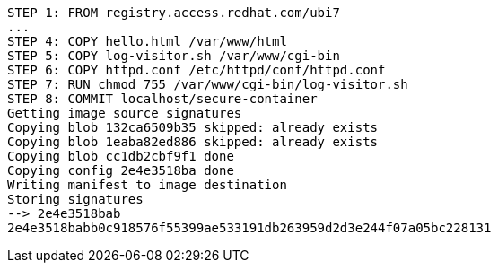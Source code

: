 [.console-output]
[source,bash,subs="+macros,+attributes"]
----
STEP 1: FROM registry.access.redhat.com/ubi7
...
STEP 4: COPY hello.html /var/www/html 
STEP 5: COPY log-visitor.sh /var/www/cgi-bin
STEP 6: COPY httpd.conf /etc/httpd/conf/httpd.conf
STEP 7: RUN chmod 755 /var/www/cgi-bin/log-visitor.sh 
STEP 8: COMMIT localhost/secure-container
Getting image source signatures
Copying blob 132ca6509b35 skipped: already exists  
Copying blob 1eaba82ed886 skipped: already exists  
Copying blob cc1db2cbf9f1 done  
Copying config 2e4e3518ba done  
Writing manifest to image destination
Storing signatures
--> 2e4e3518bab
2e4e3518babb0c918576f55399ae533191db263959d2d3e244f07a05bc228131
----